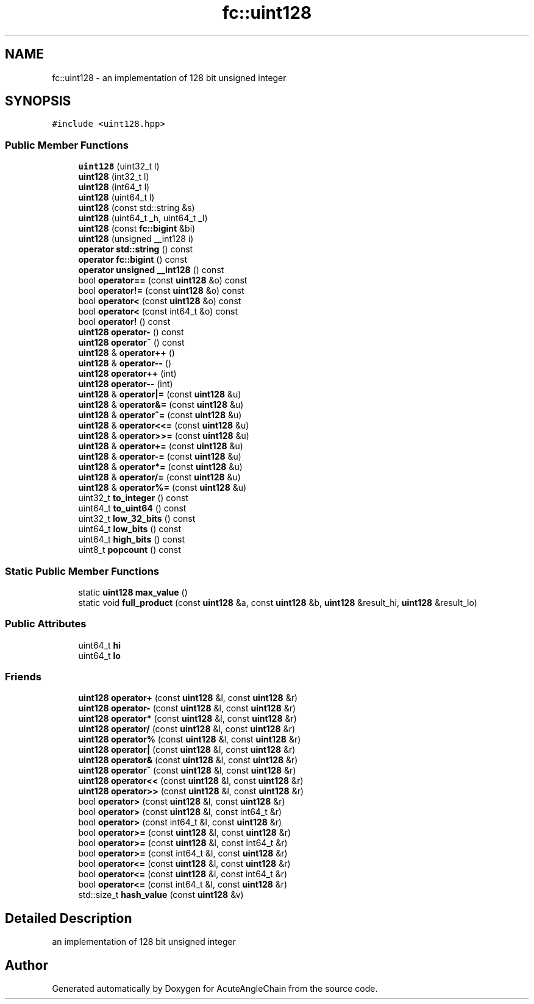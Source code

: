 .TH "fc::uint128" 3 "Sun Jun 3 2018" "AcuteAngleChain" \" -*- nroff -*-
.ad l
.nh
.SH NAME
fc::uint128 \- an implementation of 128 bit unsigned integer  

.SH SYNOPSIS
.br
.PP
.PP
\fC#include <uint128\&.hpp>\fP
.SS "Public Member Functions"

.in +1c
.ti -1c
.RI "\fBuint128\fP (uint32_t l)"
.br
.ti -1c
.RI "\fBuint128\fP (int32_t l)"
.br
.ti -1c
.RI "\fBuint128\fP (int64_t l)"
.br
.ti -1c
.RI "\fBuint128\fP (uint64_t l)"
.br
.ti -1c
.RI "\fBuint128\fP (const std::string &s)"
.br
.ti -1c
.RI "\fBuint128\fP (uint64_t _h, uint64_t _l)"
.br
.ti -1c
.RI "\fBuint128\fP (const \fBfc::bigint\fP &bi)"
.br
.ti -1c
.RI "\fBuint128\fP (unsigned __int128 i)"
.br
.ti -1c
.RI "\fBoperator std::string\fP () const"
.br
.ti -1c
.RI "\fBoperator fc::bigint\fP () const"
.br
.ti -1c
.RI "\fBoperator unsigned __int128\fP () const"
.br
.ti -1c
.RI "bool \fBoperator==\fP (const \fBuint128\fP &o) const"
.br
.ti -1c
.RI "bool \fBoperator!=\fP (const \fBuint128\fP &o) const"
.br
.ti -1c
.RI "bool \fBoperator<\fP (const \fBuint128\fP &o) const"
.br
.ti -1c
.RI "bool \fBoperator<\fP (const int64_t &o) const"
.br
.ti -1c
.RI "bool \fBoperator!\fP () const"
.br
.ti -1c
.RI "\fBuint128\fP \fBoperator\-\fP () const"
.br
.ti -1c
.RI "\fBuint128\fP \fBoperator~\fP () const"
.br
.ti -1c
.RI "\fBuint128\fP & \fBoperator++\fP ()"
.br
.ti -1c
.RI "\fBuint128\fP & \fBoperator\-\-\fP ()"
.br
.ti -1c
.RI "\fBuint128\fP \fBoperator++\fP (int)"
.br
.ti -1c
.RI "\fBuint128\fP \fBoperator\-\-\fP (int)"
.br
.ti -1c
.RI "\fBuint128\fP & \fBoperator|=\fP (const \fBuint128\fP &u)"
.br
.ti -1c
.RI "\fBuint128\fP & \fBoperator&=\fP (const \fBuint128\fP &u)"
.br
.ti -1c
.RI "\fBuint128\fP & \fBoperator^=\fP (const \fBuint128\fP &u)"
.br
.ti -1c
.RI "\fBuint128\fP & \fBoperator<<=\fP (const \fBuint128\fP &u)"
.br
.ti -1c
.RI "\fBuint128\fP & \fBoperator>>=\fP (const \fBuint128\fP &u)"
.br
.ti -1c
.RI "\fBuint128\fP & \fBoperator+=\fP (const \fBuint128\fP &u)"
.br
.ti -1c
.RI "\fBuint128\fP & \fBoperator\-=\fP (const \fBuint128\fP &u)"
.br
.ti -1c
.RI "\fBuint128\fP & \fBoperator*=\fP (const \fBuint128\fP &u)"
.br
.ti -1c
.RI "\fBuint128\fP & \fBoperator/=\fP (const \fBuint128\fP &u)"
.br
.ti -1c
.RI "\fBuint128\fP & \fBoperator%=\fP (const \fBuint128\fP &u)"
.br
.ti -1c
.RI "uint32_t \fBto_integer\fP () const"
.br
.ti -1c
.RI "uint64_t \fBto_uint64\fP () const"
.br
.ti -1c
.RI "uint32_t \fBlow_32_bits\fP () const"
.br
.ti -1c
.RI "uint64_t \fBlow_bits\fP () const"
.br
.ti -1c
.RI "uint64_t \fBhigh_bits\fP () const"
.br
.ti -1c
.RI "uint8_t \fBpopcount\fP () const"
.br
.in -1c
.SS "Static Public Member Functions"

.in +1c
.ti -1c
.RI "static \fBuint128\fP \fBmax_value\fP ()"
.br
.ti -1c
.RI "static void \fBfull_product\fP (const \fBuint128\fP &a, const \fBuint128\fP &b, \fBuint128\fP &result_hi, \fBuint128\fP &result_lo)"
.br
.in -1c
.SS "Public Attributes"

.in +1c
.ti -1c
.RI "uint64_t \fBhi\fP"
.br
.ti -1c
.RI "uint64_t \fBlo\fP"
.br
.in -1c
.SS "Friends"

.in +1c
.ti -1c
.RI "\fBuint128\fP \fBoperator+\fP (const \fBuint128\fP &l, const \fBuint128\fP &r)"
.br
.ti -1c
.RI "\fBuint128\fP \fBoperator\-\fP (const \fBuint128\fP &l, const \fBuint128\fP &r)"
.br
.ti -1c
.RI "\fBuint128\fP \fBoperator*\fP (const \fBuint128\fP &l, const \fBuint128\fP &r)"
.br
.ti -1c
.RI "\fBuint128\fP \fBoperator/\fP (const \fBuint128\fP &l, const \fBuint128\fP &r)"
.br
.ti -1c
.RI "\fBuint128\fP \fBoperator%\fP (const \fBuint128\fP &l, const \fBuint128\fP &r)"
.br
.ti -1c
.RI "\fBuint128\fP \fBoperator|\fP (const \fBuint128\fP &l, const \fBuint128\fP &r)"
.br
.ti -1c
.RI "\fBuint128\fP \fBoperator&\fP (const \fBuint128\fP &l, const \fBuint128\fP &r)"
.br
.ti -1c
.RI "\fBuint128\fP \fBoperator^\fP (const \fBuint128\fP &l, const \fBuint128\fP &r)"
.br
.ti -1c
.RI "\fBuint128\fP \fBoperator<<\fP (const \fBuint128\fP &l, const \fBuint128\fP &r)"
.br
.ti -1c
.RI "\fBuint128\fP \fBoperator>>\fP (const \fBuint128\fP &l, const \fBuint128\fP &r)"
.br
.ti -1c
.RI "bool \fBoperator>\fP (const \fBuint128\fP &l, const \fBuint128\fP &r)"
.br
.ti -1c
.RI "bool \fBoperator>\fP (const \fBuint128\fP &l, const int64_t &r)"
.br
.ti -1c
.RI "bool \fBoperator>\fP (const int64_t &l, const \fBuint128\fP &r)"
.br
.ti -1c
.RI "bool \fBoperator>=\fP (const \fBuint128\fP &l, const \fBuint128\fP &r)"
.br
.ti -1c
.RI "bool \fBoperator>=\fP (const \fBuint128\fP &l, const int64_t &r)"
.br
.ti -1c
.RI "bool \fBoperator>=\fP (const int64_t &l, const \fBuint128\fP &r)"
.br
.ti -1c
.RI "bool \fBoperator<=\fP (const \fBuint128\fP &l, const \fBuint128\fP &r)"
.br
.ti -1c
.RI "bool \fBoperator<=\fP (const \fBuint128\fP &l, const int64_t &r)"
.br
.ti -1c
.RI "bool \fBoperator<=\fP (const int64_t &l, const \fBuint128\fP &r)"
.br
.ti -1c
.RI "std::size_t \fBhash_value\fP (const \fBuint128\fP &v)"
.br
.in -1c
.SH "Detailed Description"
.PP 
an implementation of 128 bit unsigned integer 

.SH "Author"
.PP 
Generated automatically by Doxygen for AcuteAngleChain from the source code\&.
